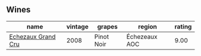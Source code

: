 
** Wines

#+attr_html: :class wines-table
|                                                            name | vintage |     grapes |        region | rating |
|-----------------------------------------------------------------+---------+------------+---------------+--------|
| [[barberry:/wines/0d10ef94-c415-4d5d-92d8-635503f5460b][Echezaux Grand Cru]] |    2008 | Pinot Noir | Échezeaux AOC |   9.00 |
